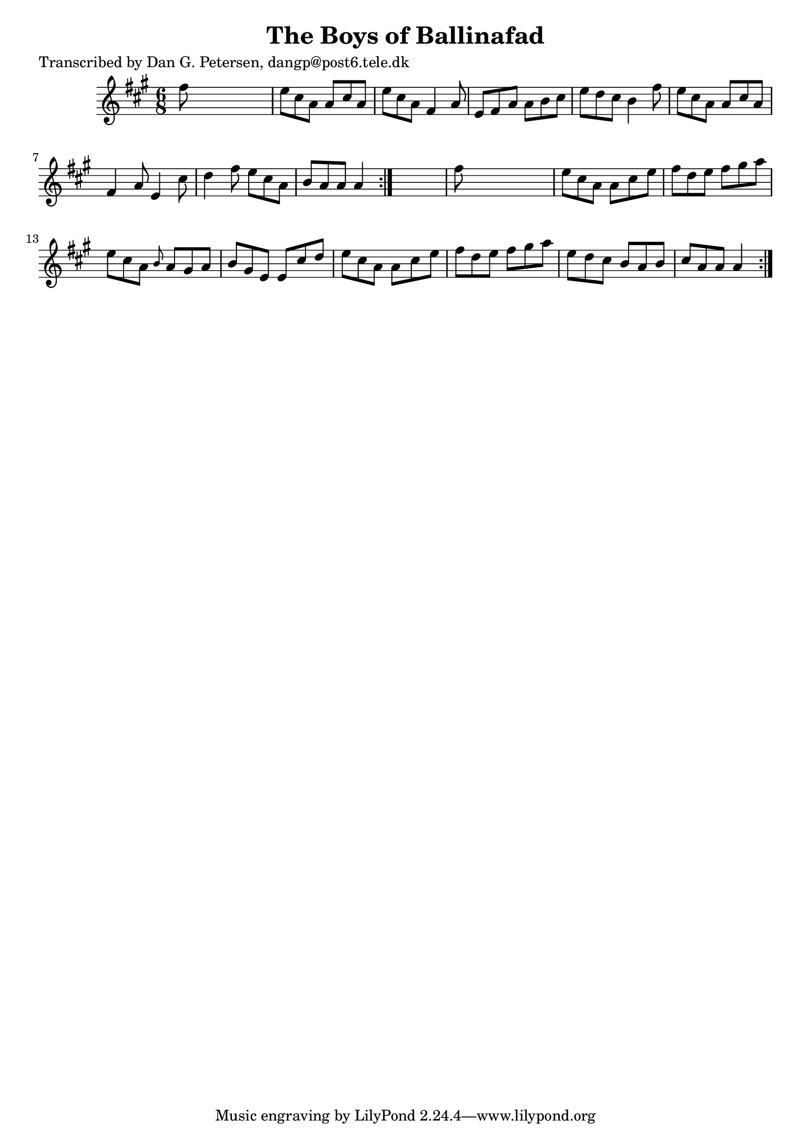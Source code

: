 
\version "2.16.2"
% automatically converted by musicxml2ly from xml/0978_dp.xml

%% additional definitions required by the score:
\language "english"


\header {
    poet = "Transcribed by Dan G. Petersen, dangp@post6.tele.dk"
    encoder = "abc2xml version 63"
    encodingdate = "2015-01-25"
    title = "The Boys of Ballinafad"
    }

\layout {
    \context { \Score
        autoBeaming = ##f
        }
    }
PartPOneVoiceOne =  \relative fs'' {
    \repeat volta 2 {
        \repeat volta 2 {
            \key a \major \time 6/8 fs8 s8*5 | % 2
            e8 [ cs8 a8 ] a8 [ cs8 a8 ] | % 3
            e'8 [ cs8 a8 ] fs4 a8 | % 4
            e8 [ fs8 a8 ] a8 [ b8 cs8 ] | % 5
            e8 [ d8 cs8 ] b4 fs'8 | % 6
            e8 [ cs8 a8 ] a8 [ cs8 a8 ] | % 7
            fs4 a8 e4 cs'8 | % 8
            d4 fs8 e8 [ cs8 a8 ] | % 9
            b8 [ a8 a8 ] a4 }
        s8 | \barNumberCheck #10
        fs'8 s8*5 | % 11
        e8 [ cs8 a8 ] a8 [ cs8 e8 ] | % 12
        fs8 [ d8 e8 ] fs8 [ gs8 a8 ] | % 13
        e8 [ cs8 a8 ] \grace { b8 } a8 [ gs8 a8 ] | % 14
        b8 [ gs8 e8 ] e8 [ cs'8 d8 ] | % 15
        e8 [ cs8 a8 ] a8 [ cs8 e8 ] | % 16
        fs8 [ d8 e8 ] fs8 [ gs8 a8 ] | % 17
        e8 [ d8 cs8 ] b8 [ a8 b8 ] | % 18
        cs8 [ a8 a8 ] a4 }
    }


% The score definition
\score {
    <<
        \new Staff <<
            \context Staff << 
                \context Voice = "PartPOneVoiceOne" { \PartPOneVoiceOne }
                >>
            >>
        
        >>
    \layout {}
    % To create MIDI output, uncomment the following line:
    %  \midi {}
    }

